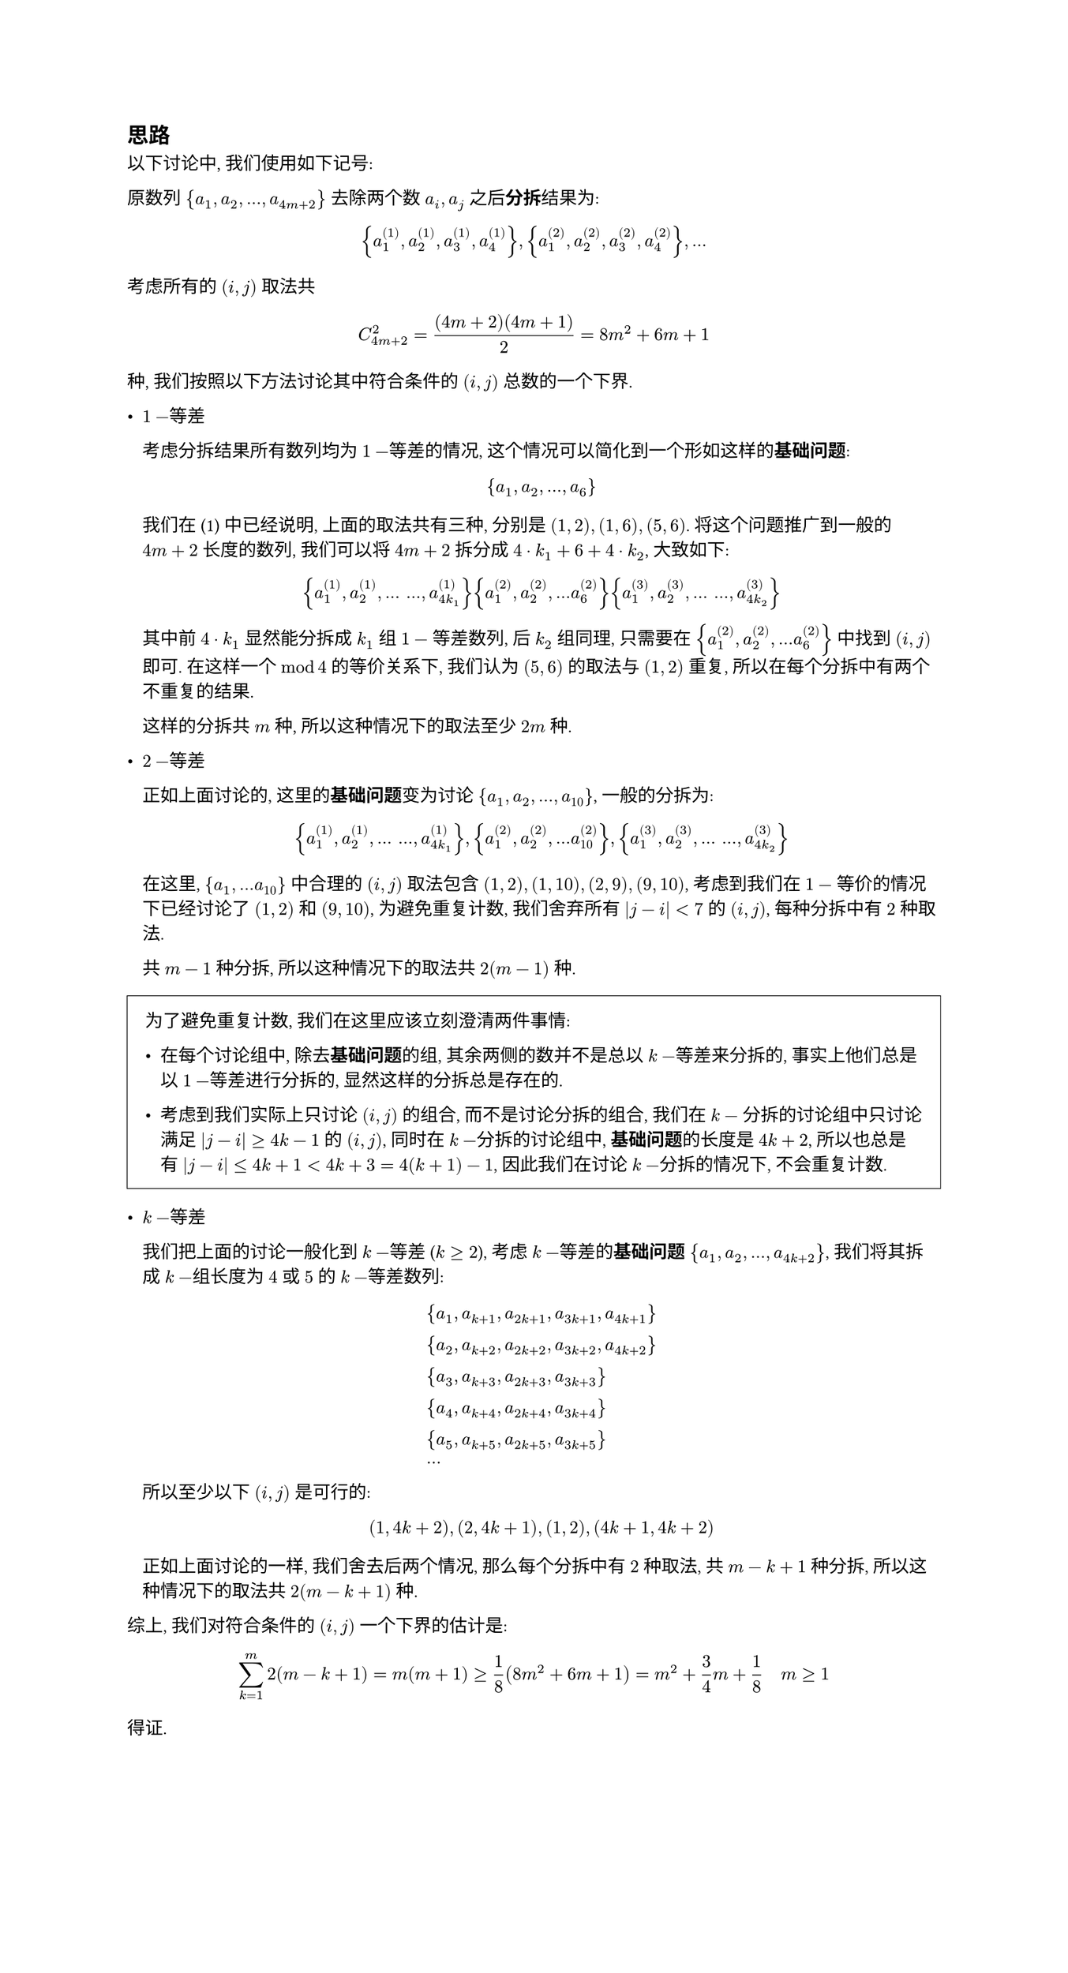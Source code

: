 #set text(
  font: ("linux libertine", "Source Han Serif SC", "Source Han Serif"),
  size: 10pt,
)

#set page(height: 1100pt)

== 思路

以下讨论中, 我们使用如下记号:

原数列 ${a_1, a_2, ..., a_(4m+2)}$ 去除两个数 $a_i, a_j$ 之后*分拆*结果为:

$
  {a^((1))_1, a^((1))_2,a^((1))_3,a^((1))_4},{a^((2))_1, a^((2))_2,a^((2))_3,a^((2))_4}, ...
$

考虑所有的 $(i,j)$ 取法共 $ C_(4m+2)^2=((4m+2)(4m+1))/2=8m^2+6m+1 $ 种, 我们按照以下方法讨论其中符合条件的 $(i,j)$ 总数的一个下界.

- $1-$等差

  考虑分拆结果所有数列均为 $1-$等差的情况, 这个情况可以简化到一个形如这样的*基础问题*:

  $
    {a_1, a_2, ..., a_6}
  $

  我们在 (1) 中已经说明, 上面的取法共有三种, 分别是 $(1,2), (1,6), (5,6)$. 将这个问题推广到一般的 $4m+2$ 长度的数列, 我们可以将 $4m+2$ 拆分成 $4 dot k_1 + 6 + 4 dot k_2$, 大致如下:

  $
    // &#rect(width: 160pt, height: 20pt) && #rect(width: 120pt, height: 20pt) && #rect(width: 160pt, height: 20pt)\
    &{a^((1))_1, a^((1))_2, ... space ..., a^((1))_(4k_1)} &&{a^((2))_1, a^((2))_2, ... a^((2))_6} && {
      a^((3))_1, a^((3))_2, ... space ..., a^((3))_(4k_2)
    }
  $

  其中前 $4 dot k_1$ 显然能分拆成 $k_1$ 组 $1-$ 等差数列, 后 $k_2$ 组同理, 只需要在 ${a^((2))_1, a^((2))_2, ... a^((2))_6}$ 中找到 $(i,j)$ 即可. 在这样一个 $mod 4$ 的等价关系下, 我们认为 $(5,6)$ 的取法与 $(1,2)$ 重复, 所以在每个分拆中有两个不重复的结果.

  这样的分拆共 $m$ 种, 所以这种情况下的取法至少 $2m$ 种.

- $2-$等差

  正如上面讨论的, 这里的*基础问题*变为讨论 ${a_1, a_2, ..., a_10}$, 一般的分拆为:

  $
    {a^((1))_1, a^((1))_2, ... space ..., a^((1))_(4k_1)}, {a^((2))_1, a^((2))_2, ... a^((2))_10}, {
      a^((3))_1, a^((3))_2, ... space ..., a^((3))_(4k_2)
    }
  $

  在这里, ${a_1, ... a_10}$ 中合理的 $(i,j)$ 取法包含 $(1,2), (1,10), (2,9), (9,10)$, 考虑到我们在 $1-$ 等价的情况下已经讨论了 $(1,2)$ 和 $(9,10)$, 为避免重复计数, 我们舍弃所有 $abs(j-i)<7$ 的 $(i,j)$, 每种分拆中有 $2$ 种取法.

  共 $m-1$ 种分拆, 所以这种情况下的取法共 $2(m-1)$ 种.

#rect(width: 100%, stroke: 0.04em, inset: 1em)[
  为了避免重复计数, 我们在这里应该立刻澄清两件事情:
  - 在每个讨论组中, 除去*基础问题*的组, 其余两侧的数并不是总以 $k-$等差来分拆的, 事实上他们总是以 $1-$等差进行分拆的, 显然这样的分拆总是存在的.

  - 考虑到我们实际上只讨论 $(i,j)$ 的组合, 而不是讨论分拆的组合, 我们在 $k-$ 分拆的讨论组中只讨论满足 $abs(j-i)>=4k-1$ 的 $(i,j)$, 同时在 $k-$分拆的讨论组中, *基础问题*的长度是 $4k+2$, 所以也总是有 $abs(j-i)<=4k+1<4k+3=4(k+1)-1$, 因此我们在讨论 $k-$分拆的情况下, 不会重复计数.
]

- $k-$等差

  我们把上面的讨论一般化到 $k-$等差 ($k>=2$), 考虑 $k-$等差的*基础问题* ${a_1, a_2, ..., a_(4k+2)}$, 我们将其拆成 $k-$组长度为 $4$ 或 $5$ 的 $k-$等差数列:

  $
    &{a_1, a_(k+1), a_(2k+1), a_(3k+1), a_(4k+1)}\
    &{a_2, a_(k+2), a_(2k+2), a_(3k+2), a_(4k+2)}\
    &{a_3, a_(k+3), a_(2k+3), a_(3k+3)}\
    &{a_4, a_(k+4), a_(2k+4), a_(3k+4)}\
    &{a_5, a_(k+5), a_(2k+5), a_(3k+5)}\
    &...
  $

  所以至少以下 $(i,j)$ 是可行的:
  $
    (1, 4k+2), (2, 4k+1), (1,2), (4k+1, 4k+2)
  $

  正如上面讨论的一样, 我们舍去后两个情况, 那么每个分拆中有 $2$ 种取法, 共 $m-k+1$ 种分拆, 所以这种情况下的取法共 $2(m-k+1)$ 种.

综上, 我们对符合条件的 $(i,j)$ 一个下界的估计是:

$
  sum_(k=1)^(m) 2(m-k+1) = m(m+1) >= 1 / 8 (8m^2+6m+1) = m^2+3 / 4m+1 / 8 quad m>=1
$

得证.